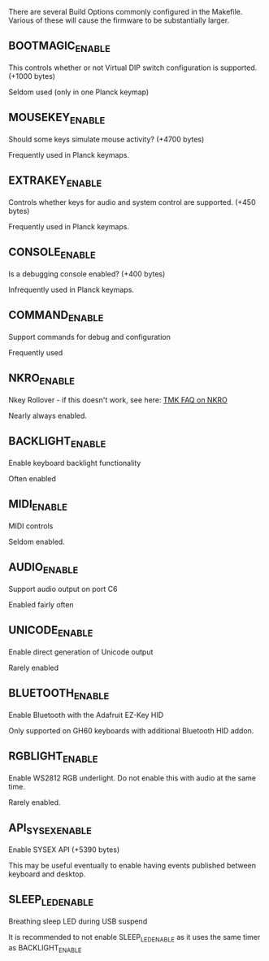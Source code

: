 There are several Build Options commonly configured in the Makefile.  Various of these will cause the firmware to be substantially larger.

** BOOTMAGIC_ENABLE

This controls whether or not Virtual DIP switch configuration is supported. (+1000 bytes)

Seldom used (only in one Planck keymap)

** MOUSEKEY_ENABLE

Should some keys simulate mouse activity? (+4700 bytes)

Frequently used in Planck keymaps.

** EXTRAKEY_ENABLE
Controls whether keys for audio and system control are supported. (+450 bytes)

Frequently used in Planck keymaps.

** CONSOLE_ENABLE
Is a debugging console enabled? (+400 bytes)

Infrequently used in Planck keymaps.

** COMMAND_ENABLE
Support commands for debug and configuration

Frequently used
** NKRO_ENABLE

Nkey Rollover - if this doesn't work, see here: [[https://github.com/tmk/tmk_keyboard/wiki/FAQ#nkro-doesnt-work][TMK FAQ on NKRO]]

Nearly always enabled.

** BACKLIGHT_ENABLE
Enable keyboard backlight functionality

Often enabled

** MIDI_ENABLE

MIDI controls

Seldom enabled.

** AUDIO_ENABLE
Support audio output on port C6

Enabled fairly often

** UNICODE_ENABLE
Enable direct generation of Unicode output

Rarely enabled

** BLUETOOTH_ENABLE

Enable Bluetooth with the Adafruit EZ-Key HID

Only supported on GH60 keyboards with additional Bluetooth HID addon.

** RGBLIGHT_ENABLE

Enable WS2812 RGB underlight.  Do not enable this with audio at the same time.

Rarely enabled.

** API_SYSEX_ENABLE

Enable SYSEX API (+5390 bytes)

This may be useful eventually to enable having events published between keyboard and desktop.

** SLEEP_LED_ENABLE

Breathing sleep LED during USB suspend

It is recommended to not enable SLEEP_LED_ENABLE as it uses the same timer as BACKLIGHT_ENABLE
